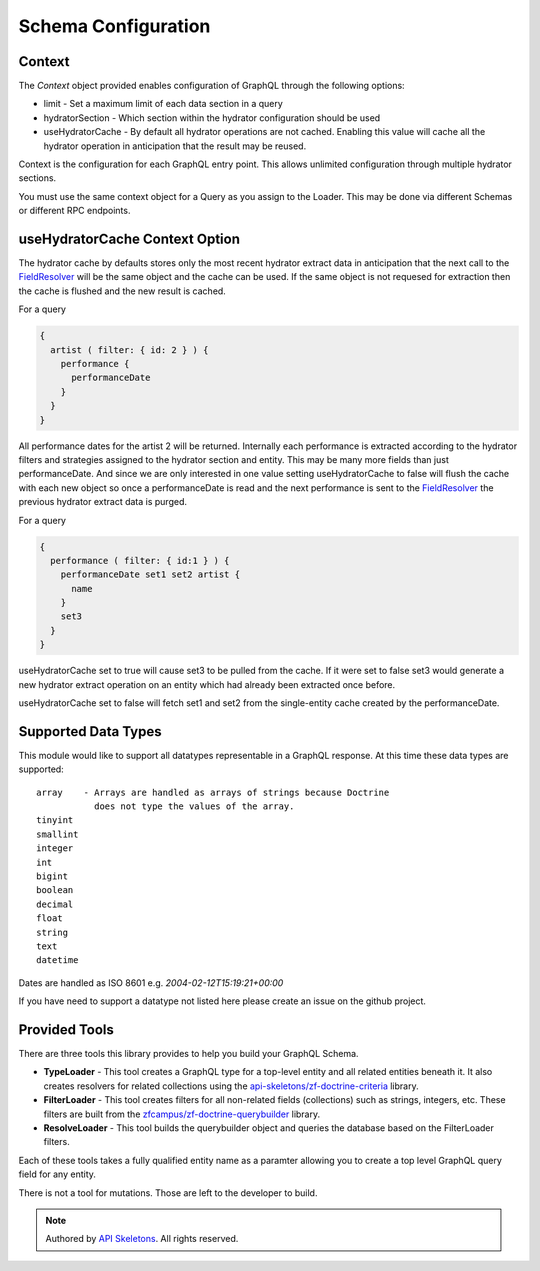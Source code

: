 Schema Configuration
====================


Context
-------

The `Context` object provided enables configuration of GraphQL through the
following options:

* limit - Set a maximum limit of each data section in a query
* hydratorSection - Which section within the hydrator configuration should
  be used
* useHydratorCache - By default all hydrator operations are not cached.
  Enabling this value will cache all the hydrator operation in anticipation
  that the result may be reused.

Context is the configuration for each GraphQL entry point.  This allows
unlimited configuration through multiple hydrator sections.

You must use the same context object for a Query as you assign to the Loader.
This may be done via different Schemas or different RPC endpoints.


useHydratorCache Context Option
-------------------------------

The hydrator cache by defaults stores only the most recent hydrator extract
data in anticipation that the next call to the
`FieldResolver <https://github.com/API-Skeletons/zf-doctrine-graphql/blob/master/src/Field/FieldResolver.php>`_
will be the same object and the cache can be used.  If the same object is
not requesed for extraction then the cache is flushed and the new result
is cached.

For a query

.. code-block:: js

    {
      artist ( filter: { id: 2 } ) {
        performance {
          performanceDate
        }
      }
    }


All performance dates for the artist 2 will be returned.  Internally each
performance is extracted according to the hydrator filters and strategies
assigned to the hydrator section and entity.  This may be many more fields
than just performanceDate.  And since we are only interested in one value
setting useHydratorCache to false will flush the cache with each new object
so once a performanceDate is read and the next performance is sent to the
`FieldResolver <https://github.com/API-Skeletons/zf-doctrine-graphql/blob/master/src/Field/FieldResolver.php>`_
the previous hydrator extract data is purged.

For a query

.. code-block:: js

    {
      performance ( filter: { id:1 } ) {
        performanceDate set1 set2 artist {
          name
        }
        set3
      }
    }


useHydratorCache set to true will cause set3 to be pulled from the cache.
If it were set to false set3 would generate a new hydrator extract operation
on an entity which had already been extracted once before.

useHydratorCache set to false will fetch set1 and set2 from the single-entity
cache created by the performanceDate.


Supported Data Types
--------------------

This module would like to support all datatypes representable in a GraphQL
response.  At this time these data types are supported::

    array    - Arrays are handled as arrays of strings because Doctrine
               does not type the values of the array.
    tinyint
    smallint
    integer
    int
    bigint
    boolean
    decimal
    float
    string
    text
    datetime


Dates are handled as ISO 8601 e.g. `2004-02-12T15:19:21+00:00`

If you have need to support a datatype not listed here please create an
issue on the github project.


Provided Tools
--------------

There are three tools this library provides to help you build your
GraphQL Schema.

* **TypeLoader** - This tool creates a GraphQL type for a top-level entity and
  all related entities beneath it.  It also creates resolvers for related
  collections using the
  `api-skeletons/zf-doctrine-criteria <https://github.com/API-Skeletons/zf-doctrine-criteria>`_
  library.
* **FilterLoader** - This tool creates filters for all non-related fields
  (collections) such as strings, integers, etc.  These filters are built from
  the `zfcampus/zf-doctrine-querybuilder <https://github.com/zfcampus/zf-doctrine-querybuilder>`_
  library.
* **ResolveLoader** - This tool builds the querybuilder object and queries the
  database based on the FilterLoader filters.

Each of these tools takes a fully qualified entity name as a paramter
allowing you to create a top level GraphQL query field for any entity.

There is not a tool for mutations.  Those are left to the developer to build.


.. role:: raw-html(raw)
   :format: html

.. note::
  Authored by `API Skeletons <https://apiskeletons.com>`_.  All rights reserved.
